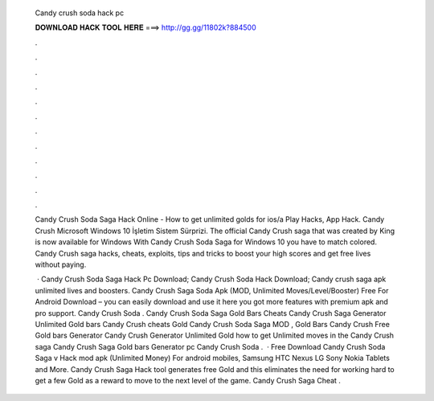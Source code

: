   Candy crush soda hack pc
  
  
  
  𝐃𝐎𝐖𝐍𝐋𝐎𝐀𝐃 𝐇𝐀𝐂𝐊 𝐓𝐎𝐎𝐋 𝐇𝐄𝐑𝐄 ===> http://gg.gg/11802k?884500
  
  
  
  .
  
  
  
  .
  
  
  
  .
  
  
  
  .
  
  
  
  .
  
  
  
  .
  
  
  
  .
  
  
  
  .
  
  
  
  .
  
  
  
  .
  
  
  
  .
  
  
  
  .
  
  Candy Crush Soda Saga Hack Online - How to get unlimited golds for ios/a Play Hacks, App Hack. Candy Crush Microsoft Windows 10 İşletim Sistem Sürprizi. The official Candy Crush saga that was created by King is now available for Windows With Candy Crush Soda Saga for Windows 10 you have to match colored. Candy Crush saga hacks, cheats, exploits, tips and tricks to boost your high scores and get free lives without paying.
  
   · Candy Crush Soda Saga Hack Pc Download; Candy Crush Soda Hack Download; Candy crush saga apk unlimited lives and boosters. Candy Crush Saga Soda Apk (MOD, Unlimited Moves/Level/Booster) Free For Android Download – you can easily download and use it here you got more features with premium apk and pro support. Candy Crush Soda . Candy Crush Soda Saga Gold Bars Cheats Candy Crush Saga Generator Unlimited Gold bars Candy Crush cheats Gold Candy Crush Soda Saga MOD , Gold Bars Candy Crush Free Gold bars Generator Candy Crush Generator Unlimited Gold how to get Unlimited moves in the Candy Crush saga Candy Crush Saga Gold bars Generator pc Candy Crush Soda .  · Free Download Candy Crush Soda Saga v Hack mod apk (Unlimited Money) For android mobiles, Samsung HTC Nexus LG Sony Nokia Tablets and More. Candy Crush Saga Hack tool generates free Gold and this eliminates the need for working hard to get a few Gold as a reward to move to the next level of the game. Candy Crush Saga Cheat .
